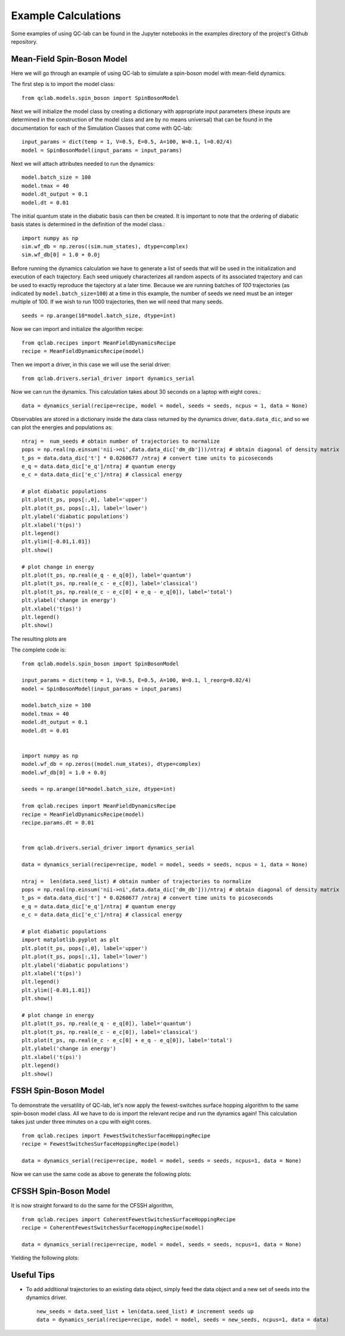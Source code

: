 Example Calculations
====================

Some examples of using QC-lab can be found in the Jupyter notebooks in the examples directory of the project's
Github repository. 

Mean-Field Spin-Boson Model 
---------------------------


Here we will go through an example of using QC-lab to simulate a spin-boson model with mean-field dynamics.

The first step is to import the model class::

      from qclab.models.spin_boson import SpinBosonModel

Next we will initialize the model class by creating a dictionary with appropriate input parameters (these inputs are determined in the construction
of the model class and are by no means universal) that can be found in the documentation for each of the Simulation Classes that come with QC-lab::

      input_params = dict(temp = 1, V=0.5, E=0.5, A=100, W=0.1, l=0.02/4)
      model = SpinBosonModel(input_params = input_params)

Next we will attach attributes needed to run the dynamics::

      model.batch_size = 100
      model.tmax = 40
      model.dt_output = 0.1
      model.dt = 0.01

The initial quantum state in the diabatic basis can then be created. It is important to note that the ordering of diabatic basis states is 
determined in the definition of the model class.::

      import numpy as np
      sim.wf_db = np.zeros((sim.num_states), dtype=complex)
      sim.wf_db[0] = 1.0 + 0.0j

Before running the dynamics calculation we have to generate a list of seeds that will be used in the initialization and execution of each trajectory. Each seed
uniquely characterizes all random aspects of its associated trajectory and can be used to exactly reproduce the tajectory at a later time. Because we are running batches of `100` 
trajectories (as indicated by ``model.batch_size=100``) at a time in this example, the number of seeds we need must be an integer multiple of 100. If we wish to run 1000 trajectories, then we will need
that many seeds. ::

      seeds = np.arange(10*model.batch_size, dtype=int)

Now we can import and initialize the algorithm recipe::

      from qclab.recipes import MeanFieldDynamicsRecipe
      recipe = MeanFieldDynamicsRecipe(model)

Then we import a driver, in this case we will use the serial driver::
      
      from qclab.drivers.serial_driver import dynamics_serial

Now we can run the dynamics. This calculation takes about 30 seconds on a laptop with eight cores.::

      data = dynamics_serial(recipe=recipe, model = model, seeds = seeds, ncpus = 1, data = None)

Observables are stored in a dictionary inside the data class returned by the dynamics driver, ``data.data_dic``, and so we can plot the energies and populations as::


      ntraj =  num_seeds # obtain number of trajectories to normalize
      pops = np.real(np.einsum('nii->ni',data.data_dic['dm_db']))/ntraj # obtain diagonal of density matrix
      t_ps = data.data_dic['t'] * 0.0260677 /ntraj # convert time units to picoseconds
      e_q = data.data_dic['e_q']/ntraj # quantum energy
      e_c = data.data_dic['e_c']/ntraj # classical energy

      # plot diabatic populations
      plt.plot(t_ps, pops[:,0], label='upper')
      plt.plot(t_ps, pops[:,1], label='lower')
      plt.ylabel('diabatic populations')
      plt.xlabel('t(ps)')
      plt.legend()
      plt.ylim([-0.01,1.01])
      plt.show()

      # plot change in energy
      plt.plot(t_ps, np.real(e_q - e_q[0]), label='quantum')
      plt.plot(t_ps, np.real(e_c - e_c[0]), label='classical')
      plt.plot(t_ps, np.real(e_c - e_c[0] + e_q - e_q[0]), label='total')
      plt.ylabel('change in energy')
      plt.xlabel('t(ps)')
      plt.legend()
      plt.show()

The resulting plots are 

.. image:: images/pops_sb_mf.png
   :alt: diabatic populations of mean-field spin-boson simulation
   :width: 75%
   :align: center

.. image:: images/de_sb_mf.png
   :alt: change in energy of mean-field spin-boson simulation
   :width: 75%
   :align: center


The complete code is::

      from qclab.models.spin_boson import SpinBosonModel

      input_params = dict(temp = 1, V=0.5, E=0.5, A=100, W=0.1, l_reorg=0.02/4)
      model = SpinBosonModel(input_params = input_params)

      model.batch_size = 100
      model.tmax = 40
      model.dt_output = 0.1
      model.dt = 0.01


      import numpy as np
      model.wf_db = np.zeros((model.num_states), dtype=complex)
      model.wf_db[0] = 1.0 + 0.0j

      seeds = np.arange(10*model.batch_size, dtype=int)

      from qclab.recipes import MeanFieldDynamicsRecipe
      recipe = MeanFieldDynamicsRecipe(model)
      recipe.params.dt = 0.01 
      

      from qclab.drivers.serial_driver import dynamics_serial

      data = dynamics_serial(recipe=recipe, model = model, seeds = seeds, ncpus = 1, data = None)

      ntraj =  len(data.seed_list) # obtain number of trajectories to normalize
      pops = np.real(np.einsum('nii->ni',data.data_dic['dm_db']))/ntraj # obtain diagonal of density matrix
      t_ps = data.data_dic['t'] * 0.0260677 /ntraj # convert time units to picoseconds
      e_q = data.data_dic['e_q']/ntraj # quantum energy
      e_c = data.data_dic['e_c']/ntraj # classical energy

      # plot diabatic populations
      import matplotlib.pyplot as plt
      plt.plot(t_ps, pops[:,0], label='upper')
      plt.plot(t_ps, pops[:,1], label='lower')
      plt.ylabel('diabatic populations')
      plt.xlabel('t(ps)')
      plt.legend()
      plt.ylim([-0.01,1.01])
      plt.show()

      # plot change in energy
      plt.plot(t_ps, np.real(e_q - e_q[0]), label='quantum')
      plt.plot(t_ps, np.real(e_c - e_c[0]), label='classical')
      plt.plot(t_ps, np.real(e_c - e_c[0] + e_q - e_q[0]), label='total')
      plt.ylabel('change in energy')
      plt.xlabel('t(ps)')
      plt.legend()
      plt.show()




FSSH Spin-Boson Model 
---------------------

To demonstrate the versatility of QC-lab, let's now apply the fewest-switches surface hopping algorithm to the same spin-boson model class. 
All we have to do is import the relevant recipe and run the dynamics again! This calculation takes just under three minutes on a cpu with eight cores. ::

      from qclab.recipes import FewestSwitchesSurfaceHoppingRecipe
      recipe = FewestSwitchesSurfaceHoppingRecipe(model)

      data = dynamics_serial(recipe=recipe, model = model, seeds = seeds, ncpus=1, data = None)

Now we can use the same code as above to generate the following plots: 

.. image:: images/pops_sb_fssh.png
   :alt: diabatic populations of mean-field spin-boson simulation
   :width: 75%
   :align: center

.. image:: images/de_sb_fssh.png
   :alt: change in energy of mean-field spin-boson simulation
   :width: 75%
   :align: center

CFSSH Spin-Boson Model 
----------------------

It is now straight forward to do the same for the CFSSH algorithm, ::

      from qclab.recipes import CoherentFewestSwitchesSurfaceHoppingRecipe
      recipe = CoherentFewestSwitchesSurfaceHoppingRecipe(model)

      data = dynamics_serial(recipe=recipe, model = model, seeds = seeds, ncpus=1, data = None)

Yielding the following plots: 

.. image:: images/pops_sb_cfssh.png
   :alt: diabatic populations of mean-field spin-boson simulation
   :width: 75%
   :align: center

.. image:: images/de_sb_cfssh.png
   :alt: change in energy of mean-field spin-boson simulation
   :width: 75%
   :align: center

Useful Tips
-----------

* To add additional trajectories to an existing data object, simply feed the data object and a new set of seeds into the dynamics driver. ::

      new_seeds = data.seed_list + len(data.seed_list) # increment seeds up 
      data = dynamics_serial(recipe=recipe, model = model, seeds = new_seeds, ncpus=1, data = data)

